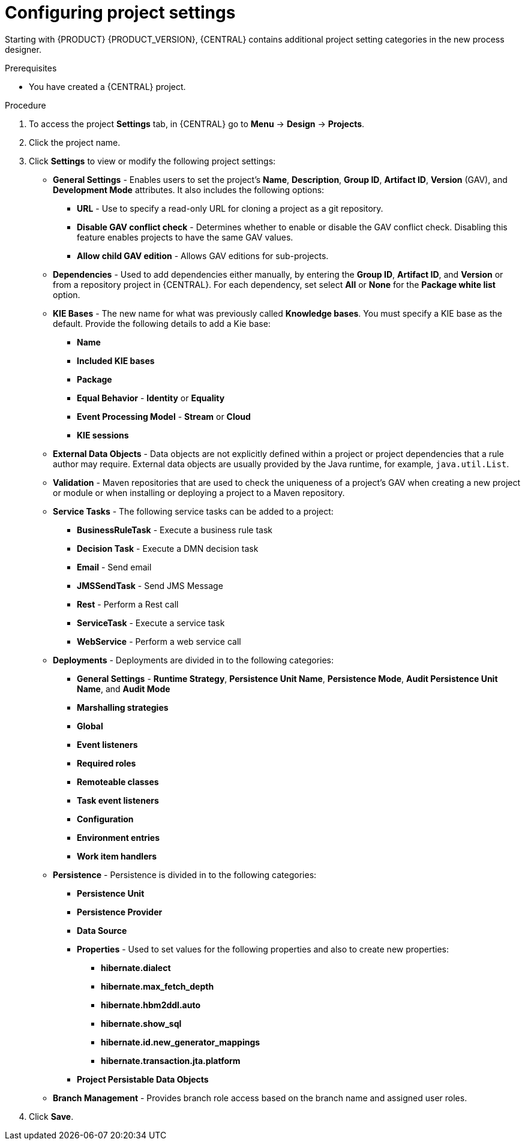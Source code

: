 [id='config-project-settings']

= Configuring project settings

Starting with {PRODUCT} {PRODUCT_VERSION}, {CENTRAL} contains additional project setting categories in the new process designer.

.Prerequisites
* You have created a {CENTRAL} project.

.Procedure
. To access the project *Settings* tab, in {CENTRAL} go to *Menu* -> *Design* -> *Projects*.
. Click the project name.
. Click *Settings* to view or modify the following project settings:

* *General Settings* - Enables users to set the project's *Name*, *Description*, *Group ID*, *Artifact ID*, *Version* (GAV), and *Development Mode* attributes. It also includes the following options:
** *URL* - Use to specify a read-only URL for cloning a project as a git repository.
** *Disable GAV conflict check* - Determines whether to enable or disable the GAV conflict check. Disabling this feature enables projects to have the same GAV values.
** *Allow child GAV edition* - Allows GAV editions for sub-projects.

* *Dependencies* - Used to add dependencies either manually, by entering the *Group ID*, *Artifact ID*, and *Version* or from a repository project in {CENTRAL}. For each dependency, set select *All* or *None* for the *Package white list* option.
* *KIE Bases* - The new name for what was previously called *Knowledge bases*. You must specify a KIE base as the default. Provide the following details to add a Kie base:
** *Name*
** *Included KIE bases*
** *Package*
** *Equal Behavior* - *Identity* or *Equality*
** *Event Processing Model* - *Stream* or *Cloud*
** *KIE sessions*

* *External Data Objects* - Data objects are not explicitly defined within a project or project dependencies that a rule author may require. External data objects are usually provided by the Java runtime, for example, `java.util.List`.

* *Validation* - Maven repositories that are used to check the uniqueness of a project's GAV when creating a new project or module or when installing or deploying a project to a Maven repository.

* *Service Tasks* - The following service tasks can be added to a project:
** *BusinessRuleTask* - Execute a business rule task
** *Decision Task* - Execute a DMN decision task
** *Email* - Send email
** *JMSSendTask* - Send JMS Message
** *Rest* - Perform a Rest call
** *ServiceTask* - Execute a service task
** *WebService* - Perform a web service call

* *Deployments* - Deployments are divided in to the following categories:
** *General Settings* - *Runtime Strategy*, *Persistence Unit Name*, *Persistence Mode*, *Audit Persistence Unit Name*, and *Audit Mode*
** *Marshalling strategies*
** *Global*
** *Event listeners*
** *Required roles*
** *Remoteable classes*
** *Task event listeners*
** *Configuration*
** *Environment entries*
** *Work item handlers*

* *Persistence* - Persistence is divided in to the following categories:
** *Persistence Unit*
** *Persistence Provider*
** *Data Source*
** *Properties* - Used to set values for the following properties and also to create new properties:
*** *hibernate.dialect*
*** *hibernate.max_fetch_depth*
*** *hibernate.hbm2ddl.auto*
*** *hibernate.show_sql*
*** *hibernate.id.new_generator_mappings*
*** *hibernate.transaction.jta.platform*
** *Project Persistable Data Objects*

* *Branch Management* - Provides branch role access based on the branch name and assigned user roles.
+
. Click *Save*.
